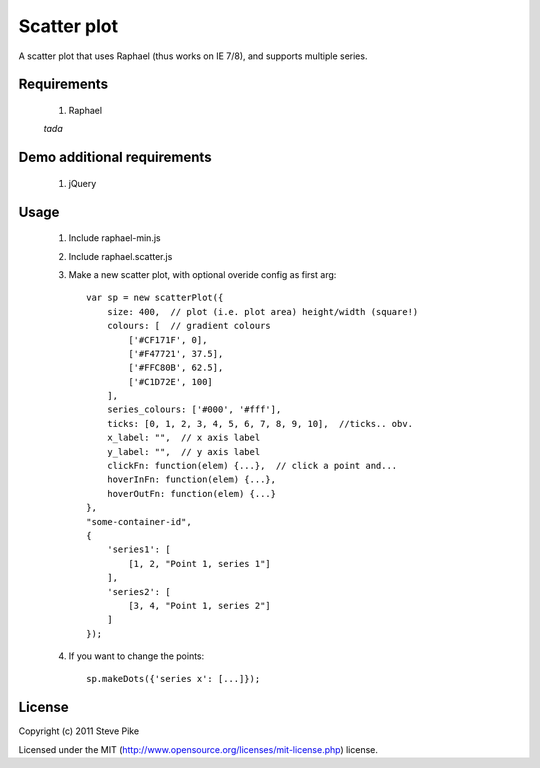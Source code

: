 Scatter plot
============

A scatter plot that uses Raphael (thus works on IE 7/8), and supports multiple
series.

Requirements
------------

    1. Raphael

    *tada*


Demo additional requirements
----------------------------

    1. jQuery


Usage
-----

    1. Include raphael-min.js
    2. Include raphael.scatter.js
    3. Make a new scatter plot, with optional overide config as first arg::

        var sp = new scatterPlot({
            size: 400,  // plot (i.e. plot area) height/width (square!)
            colours: [  // gradient colours
                ['#CF171F', 0],
                ['#F47721', 37.5],
                ['#FFC80B', 62.5],
                ['#C1D72E', 100]
            ],
            series_colours: ['#000', '#fff'],
            ticks: [0, 1, 2, 3, 4, 5, 6, 7, 8, 9, 10],  //ticks.. obv.
            x_label: "",  // x axis label
            y_label: "",  // y axis label
            clickFn: function(elem) {...},  // click a point and...
            hoverInFn: function(elem) {...},
            hoverOutFn: function(elem) {...}
        },
        "some-container-id",
        {
            'series1': [
                [1, 2, "Point 1, series 1"]
            ],
            'series2': [
                [3, 4, "Point 1, series 2"]
            ]
        });

    4. If you want to change the points::

        sp.makeDots({'series x': [...]});

License
-------

Copyright (c) 2011 Steve Pike

Licensed under the MIT (http://www.opensource.org/licenses/mit-license.php) license.
